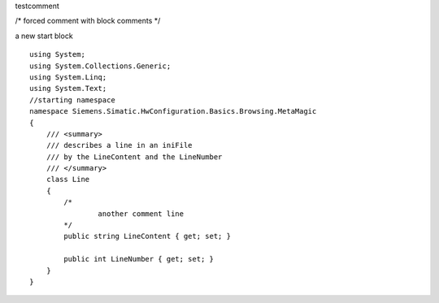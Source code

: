 
testcomment

/* 
forced comment with block comments
*/ 

a new start block

::

    using System;
    using System.Collections.Generic;
    using System.Linq;
    using System.Text;
    //starting namespace
    namespace Siemens.Simatic.HwConfiguration.Basics.Browsing.MetaMagic
    {
        /// <summary>
        /// describes a line in an iniFile
        /// by the LineContent and the LineNumber
        /// </summary>
        class Line
        {
            /*
                    another comment line
            */
            public string LineContent { get; set; }
    
            public int LineNumber { get; set; }
        }
    }

